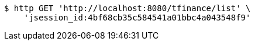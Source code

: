 [source,bash]
----
$ http GET 'http://localhost:8080/tfinance/list' \
    'jsession_id:4bf68cb35c584541a01bbc4a043548f9'
----